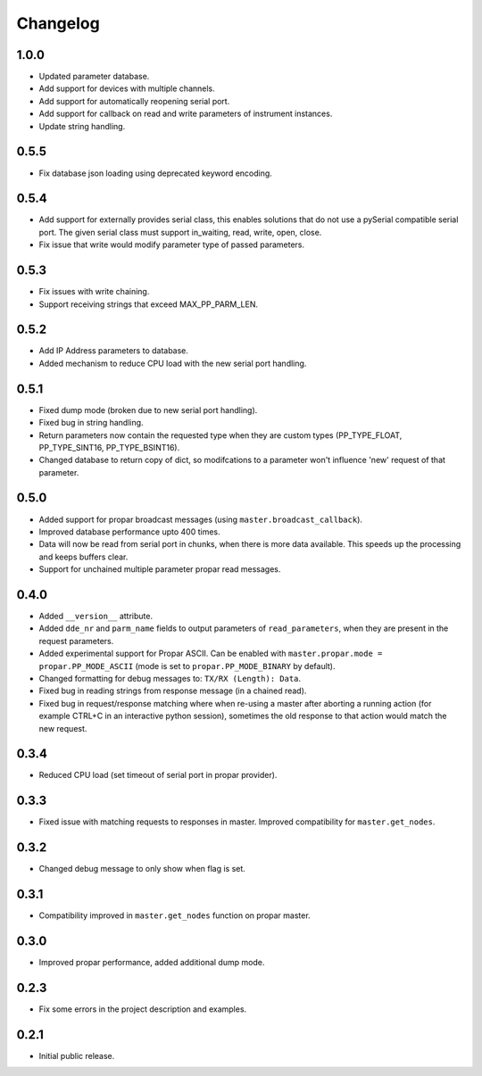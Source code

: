 =========
Changelog
=========

1.0.0
-----

-  Updated parameter database.
-  Add support for devices with multiple channels.
-  Add support for automatically reopening serial port.
-  Add support for callback on read and write parameters of instrument instances.
-  Update string handling.

0.5.5
-----

-  Fix database json loading using deprecated keyword encoding.

0.5.4
-----

-  Add support for externally provides serial class, this enables
   solutions that do not use a pySerial compatible serial port. The
   given serial class must support in\_waiting, read, write, open,
   close.
-  Fix issue that write would modify parameter type of passed
   parameters.

0.5.3
-----

-  Fix issues with write chaining.
-  Support receiving strings that exceed MAX\_PP\_PARM\_LEN.

0.5.2
-----

-  Add IP Address parameters to database.
-  Added mechanism to reduce CPU load with the new serial port handling.

0.5.1
-----

-  Fixed dump mode (broken due to new serial port handling).
-  Fixed bug in string handling.
-  Return parameters now contain the requested type when they are custom
   types (PP\_TYPE\_FLOAT, PP\_TYPE\_SINT16, PP\_TYPE\_BSINT16).
-  Changed database to return copy of dict, so modifcations to a
   parameter won't influence 'new' request of that parameter.

0.5.0
-----

-  Added support for propar broadcast messages (using
   ``master.broadcast_callback``).
-  Improved database performance upto 400 times.
-  Data will now be read from serial port in chunks, when there is more
   data available. This speeds up the processing and keeps buffers
   clear.
-  Support for unchained multiple parameter propar read messages.

0.4.0
-----

-  Added ``__version__`` attribute.
-  Added ``dde_nr`` and ``parm_name`` fields to output parameters of
   ``read_parameters``, when they are present in the request parameters.
-  Added experimental support for Propar ASCII. Can be enabled with
   ``master.propar.mode = propar.PP_MODE_ASCII`` (mode is set to
   ``propar.PP_MODE_BINARY`` by default).
-  Changed formatting for debug messages to: ``TX/RX (Length): Data``.
-  Fixed bug in reading strings from response message (in a chained
   read).
-  Fixed bug in request/response matching where when re-using a master
   after aborting a running action (for example CTRL+C in an interactive
   python session), sometimes the old response to that action would
   match the new request.

0.3.4
-----

-  Reduced CPU load (set timeout of serial port in propar provider).

0.3.3
-----

-  Fixed issue with matching requests to responses in master. Improved
   compatibility for ``master.get_nodes``.

0.3.2
-----

-  Changed debug message to only show when flag is set.

0.3.1
-----

-  Compatibility improved in ``master.get_nodes`` function on propar
   master.

0.3.0
-----

-  Improved propar performance, added additional dump mode.

0.2.3
-----

-  Fix some errors in the project description and examples.

0.2.1
-----

-  Initial public release.